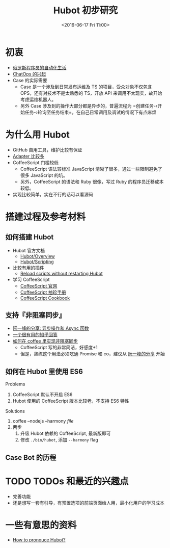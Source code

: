 #+TITLE: Hubot 初步研究
#+DATE: <2016-06-17 Fri 11:00>
#+TAGS: hubot
#+LAYOUT: post
#+CATEGORIES: DevOPS
#+NOC: false

* 初衷

- [[https://github.com/NARKOZ/hacker-scripts][俄罗斯程序员的自动化生活]]
- [[https://www.pagerduty.com/blog/what-is-chatops/][ChatOps 的兴起]]
- Case 的实际需要
  - Case 是一个涉及到日常发布运维及 TS 的项目，受众对象不仅包含 OPS，还有对技术不是太熟悉的 TS，开放 API 来调用不太现实，故开始考虑运维机器人。
  - 另外 Case 涉及到的操作大部分都是异步的，普遍流程为 =创建任务-›开始任务-›轮询至任务结束=，在自己日常调用及调试的情况下有点麻烦

* 为什么用 Hubot

- GitHub 自用工具，维护比较有保证
- [[https://github.com/github/hubot/blob/master/docs/adapters.md][Adapter 比较多]]
- CoffeeScript 门槛较低
  - CoffeeScript 语法较标准 JavaScript 清晰了很多，通过一些限制避免了很多 JavaScript 的坑。
  - 另外，CoffeeScript 的语法和 Ruby 很像，写过 Ruby 的程序员迁移成本较低。
- 实现比较简单，实在不行的话可以看源码

* 搭建过程及参考材料
** 如何搭建 Hubot

- Hubot 官方文档
  - [[https://hubot.github.com/docs/][Hubot/Overview]]
  - [[https://hubot.github.com/docs/scripting/][Hubot/Scripting]] 
- 比较有用的插件
  - [[https://github.com/vinta/hubot-reload-scripts][Reload scripts without restarting Hubot]]
- 学习 CoffeeScript
  - [[http://coffeescript.org/][CoffeeScript 官网]]
  - [[http://amdgigabyte.github.io/library/coffeescript/index.html][CoffeeScript 袖珍手册]]
  - [[http://coffeescript-cookbook.github.io/][CoffeeScript Cookbook]]

** 支持『非阻塞同步』

- [[http://es6.ruanyifeng.com/#docs/async][阮一峰的分享: 异步操作和 Async 函数]]
- [[https://www.zhihu.com/question/25413141][一个很有用的知乎回答]]
- [[https://www.zhihu.com/question/25413141/answer/71934118#][如何在 coffee 里实现非阻塞同步]]
  - CoffeeScript 写的非常简洁，好感度+1
  - 但是，熟练这个用法必须吃通 Promise 和 co，建议从 [[http://es6.ruanyifeng.com/#docs/async][阮一峰的分享]] 开始

** 如何在 Hubot 里使用 ES6

Problems

1. CoffeeScript 默认不开启 ES6
2. Hubot 使用的 CoffeeScript 版本比较老，不支持 ES6 特性

Solutions

1. coffee --nodejs --harmony /file/
2. 两步
   1. 升级 Hubot 依赖的 CoffeeScript, 最新版即可
   2. 修改 =./bin/hubot=, 添加 =--harmony= flag
      
** Case Bot 的历程

* TODO TODOs 和最近的兴趣点

- 完善功能
- 还是想写一套有引导，有预置选项的前端页面给人用，最小化用户的学习成本

* 一些有意思的资料

- [[https://twitter.com/brandonmartinez/status/301453485407342592][How to pronouce Hubot?]]
